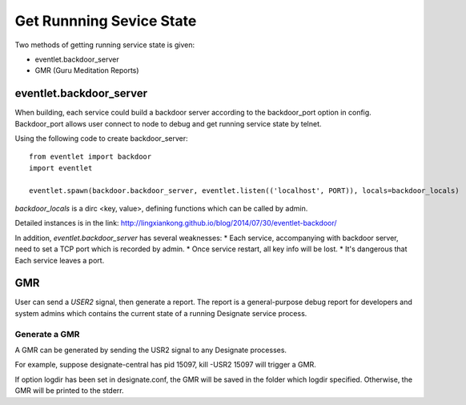 

Get Runnning Sevice State
^^^^^^^^^^^^^^^^^^^^^^^^^^

Two methods of getting running service state is given:

* eventlet.backdoor_server
* GMR (Guru Meditation Reports)

eventlet.backdoor_server
"""""""""""""""""""""""""

When building, each service could build a backdoor server according to
the backdoor_port option in config. Backdoor_port allows user connect to
node to debug and get running service state by telnet.

Using the following code to create backdoor_server:
::

  from eventlet import backdoor
  import eventlet
  
  eventlet.spawn(backdoor.backdoor_server, eventlet.listen(('localhost', PORT)), locals=backdoor_locals)
  
`backdoor_locals` is a dirc <key, value>, defining functions which can be called by admin.

Detailed instances is in the link:
http://lingxiankong.github.io/blog/2014/07/30/eventlet-backdoor/

In addition, `eventlet.backdoor_server` has several weaknesses:
* Each service, accompanying with backdoor server, need to set a TCP port which is recorded by admin.
* Once service restart, all key info will be lost.
* It's dangerous that Each service leaves a port.

GMR
""""""

User can send a `USER2` signal, then generate a report.
The report is a general-purpose debug report for developers
and system admins which contains the current state of a running Designate service process.

Generate a GMR
----------------

A GMR can be generated by sending the USR2 signal to any Designate processes.

For example, suppose designate-central has pid 15097, kill -USR2 15097 will trigger a GMR.

If option logdir has been set in designate.conf, the GMR will be saved in the folder
which logdir specified. Otherwise, the GMR will be printed to the stderr.
